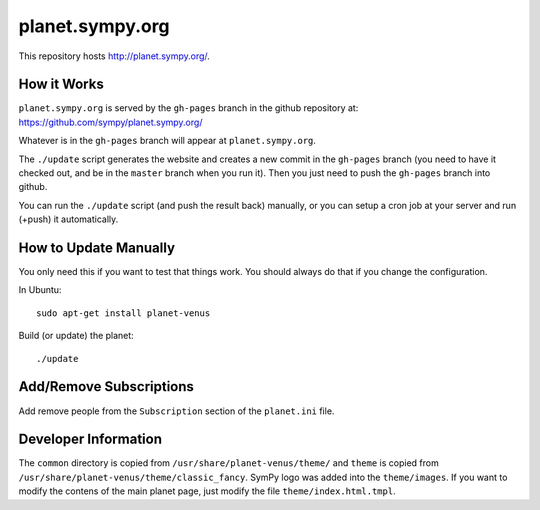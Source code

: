 planet.sympy.org
================

This repository hosts http://planet.sympy.org/.

How it Works
------------

``planet.sympy.org`` is served by the ``gh-pages`` branch in the github
repository at: https://github.com/sympy/planet.sympy.org/

Whatever is in the ``gh-pages`` branch will appear at ``planet.sympy.org``.

The ``./update`` script generates the website and creates a new commit in the
``gh-pages`` branch (you need to have it checked out, and be in the ``master``
branch when you run it). Then you just need to push the ``gh-pages`` branch
into github.

You can run the ``./update`` script (and push the result back) manually, or you
can setup a cron job at your server and run (+push) it automatically.

How to Update Manually
----------------------

You only need this if you want to test that things work. You should always do
that if you change the configuration.

In Ubuntu::

    sudo apt-get install planet-venus

Build (or update) the planet::

    ./update

Add/Remove Subscriptions
------------------------

Add remove people from the ``Subscription`` section of the ``planet.ini`` file.

Developer Information
---------------------

The ``common`` directory is copied from ``/usr/share/planet-venus/theme/`` and
``theme`` is copied from ``/usr/share/planet-venus/theme/classic_fancy``.
SymPy logo was added into the ``theme/images``. If you want to modify the
contens of the main planet page, just modify the file
``theme/index.html.tmpl``.
